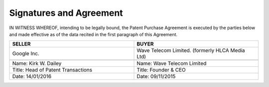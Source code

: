 Signatures and Agreement
================================

IN WITNESS WHEREOF, intending to be legally bound, the Patent Purchase Agreement is executed by the parties below and made effective as of the data recited in the first paragraph of this Agreement. 

.. list-table:: 
   :widths: 50 50
   :header-rows: 1

   * - SELLER
     - BUYER
   * - Google Inc.
     - Wave Telecom Limited. (formerly HLCA Media Ltd)
   * - .. image:: images/kirks-sig.png
     - .. image:: images/Sions-sig.png
   * - Name: Kirk W. Dailey
     - Name: Wave Telecom Limited
   * - Title: Head of Patent Transactions
     - Title: Founder & CEO
   * - Date: 14/01/2016
     - Date: 09/11/2015

	
	
